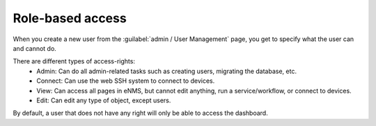 =================
Role-based access
=================

When you create a new user from the :guilabel:`admin / User Management` page, you get to specify what the user can and cannot do.

.. image:: /_static/security/user_creation_modal.png
   :alt: User creation
   :align: center

There are different types of access-rights:
    - Admin: Can do all admin-related tasks such as creating users, migrating the database, etc.
    - Connect: Can use the web SSH system to connect to devices.
    - View: Can access all pages in eNMS, but cannot edit anything, run a service/workflow, or connect to devices.
    - Edit: Can edit any type of object, except users.

By default, a user that does not have any right will only be able to access the dashboard.